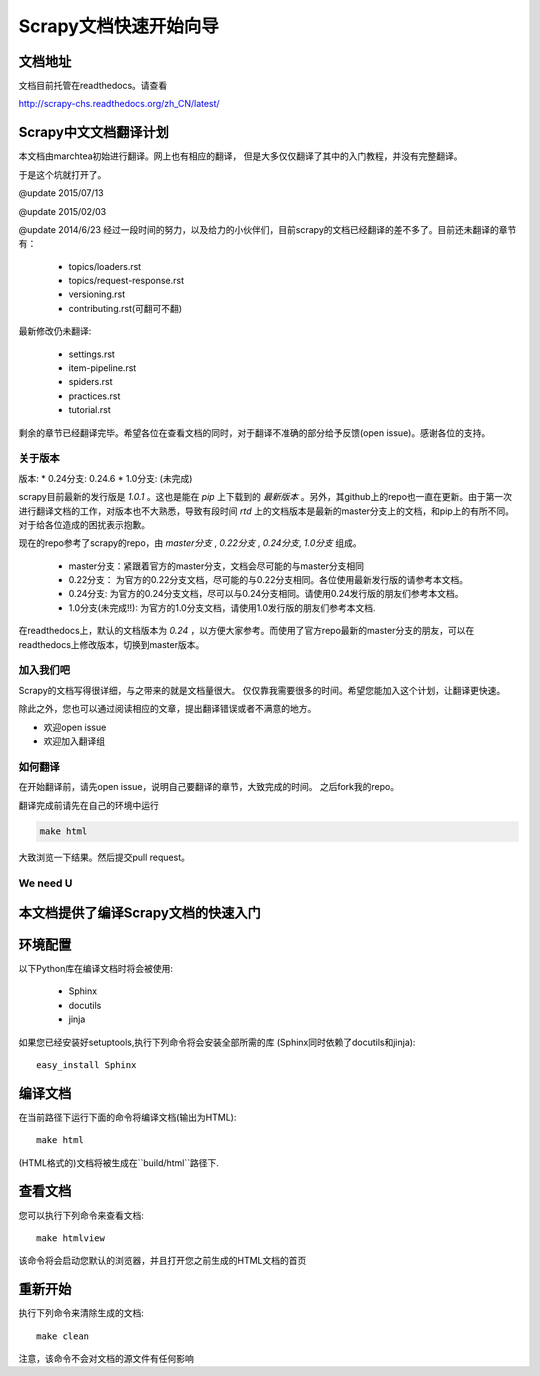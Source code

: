 ======================================
Scrapy文档快速开始向导
======================================

文档地址
---------------------------
文档目前托管在readthedocs。请查看

http://scrapy-chs.readthedocs.org/zh_CN/latest/

Scrapy中文文档翻译计划
-----------------------------
本文档由marchtea初始进行翻译。网上也有相应的翻译，
但是大多仅仅翻译了其中的入门教程，并没有完整翻译。

于是这个坑就打开了。

@update 2015/07/13

@update 2015/02/03

@update 2014/6/23
经过一段时间的努力，以及给力的小伙伴们，目前scrapy的文档已经翻译的差不多了。目前还未翻译的章节有：

  * topics/loaders.rst
  * topics/request-response.rst
  * versioning.rst
  * contributing.rst(可翻可不翻)

最新修改仍未翻译:

  * settings.rst
  * item-pipeline.rst
  * spiders.rst
  * practices.rst
  * tutorial.rst

剩余的章节已经翻译完毕。希望各位在查看文档的同时，对于翻译不准确的部分给予反馈(open issue)。感谢各位的支持。

关于版本
^^^^^^^^^^^

版本:
*   0.24分支: 0.24.6
*   1.0分支: (未完成)

scrapy目前最新的发行版是 *1.0.1* 。这也是能在 `pip` 上下载到的 *最新版本* 。另外，其github上的repo也一直在更新。由于第一次进行翻译文档的工作，对版本也不大熟悉，导致有段时间 `rtd` 上的文档版本是最新的master分支上的文档，和pip上的有所不同。对于给各位造成的困扰表示抱歉。

现在的repo参考了scrapy的repo，由 `master分支` ,  `0.22分支` , `0.24分支`, `1.0分支` 组成。

  * master分支：紧跟着官方的master分支，文档会尽可能的与master分支相同
  * 0.22分支： 为官方的0.22分支文档，尽可能的与0.22分支相同。各位使用最新发行版的请参考本文档。
  * 0.24分支: 为官方的0.24分支文档，尽可以与0.24分支相同。请使用0.24发行版的朋友们参考本文档。
  * 1.0分支(未完成!!): 为官方的1.0分支文档，请使用1.0发行版的朋友们参考本文档.

在readthedocs上，默认的文档版本为 *0.24* ，以方便大家参考。而使用了官方repo最新的master分支的朋友，可以在readthedocs上修改版本，切换到master版本。

加入我们吧
^^^^^^^^^^^^^^^^^^^^^^^^^^^
Scrapy的文档写得很详细，与之带来的就是文档量很大。
仅仅靠我需要很多的时间。希望您能加入这个计划，让翻译更快速。

除此之外，您也可以通过阅读相应的文章，提出翻译错误或者不满意的地方。

*  欢迎open issue
*  欢迎加入翻译组

如何翻译
^^^^^^^^^^^^^^^^^^^^^^

在开始翻译前，请先open issue，说明自己要翻译的章节，大致完成的时间。
之后fork我的repo。

翻译完成前请先在自己的环境中运行

.. code-block:: bash

    make html

大致浏览一下结果。然后提交pull request。


We need U
^^^^^^^^^^^^^^^^^^^^




本文档提供了编译Scrapy文档的快速入门
----------------------------------------


环境配置
---------------------

以下Python库在编译文档时将会被使用:

 * Sphinx
 * docutils
 * jinja

如果您已经安装好setuptools,执行下列命令将会安装全部所需的库
(Sphinx同时依赖了docutils和jinja)::

    easy_install Sphinx


编译文档
-------------------------

在当前路径下运行下面的命令将编译文档(输出为HTML)::

    make html

(HTML格式的)文档将被生成在``build/html``路径下.


查看文档
----------------------

您可以执行下列命令来查看文档::

    make htmlview


该命令将会启动您默认的浏览器，并且打开您之前生成的HTML文档的首页


重新开始
----------

执行下列命令来清除生成的文档::

    make clean

注意，该命令不会对文档的源文件有任何影响


